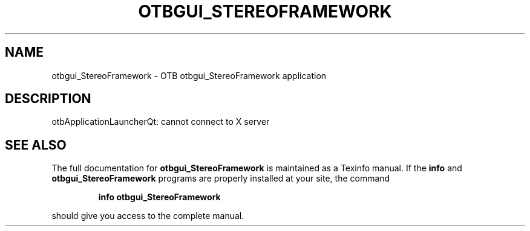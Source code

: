 .\" DO NOT MODIFY THIS FILE!  It was generated by help2man 1.46.4.
.TH OTBGUI_STEREOFRAMEWORK "1" "September 2015" "otbgui_StereoFramework 5.0.0" "User Commands"
.SH NAME
otbgui_StereoFramework \- OTB otbgui_StereoFramework application
.SH DESCRIPTION
otbApplicationLauncherQt: cannot connect to X server
.SH "SEE ALSO"
The full documentation for
.B otbgui_StereoFramework
is maintained as a Texinfo manual.  If the
.B info
and
.B otbgui_StereoFramework
programs are properly installed at your site, the command
.IP
.B info otbgui_StereoFramework
.PP
should give you access to the complete manual.
